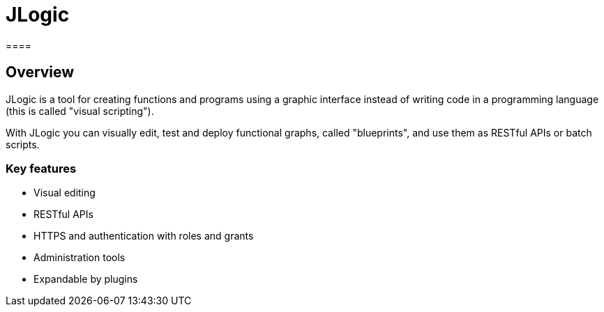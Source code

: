 = JLogic
====

== Overview
JLogic is a tool for creating functions and programs using a graphic interface instead of writing code in a programming language (this is called "visual scripting").

With JLogic you can visually edit, test and deploy functional graphs, called "blueprints", and use them as RESTful APIs or batch scripts.

=== Key features

* Visual editing
* RESTful APIs
* HTTPS and authentication with roles and grants
* Administration tools
* Expandable by plugins
